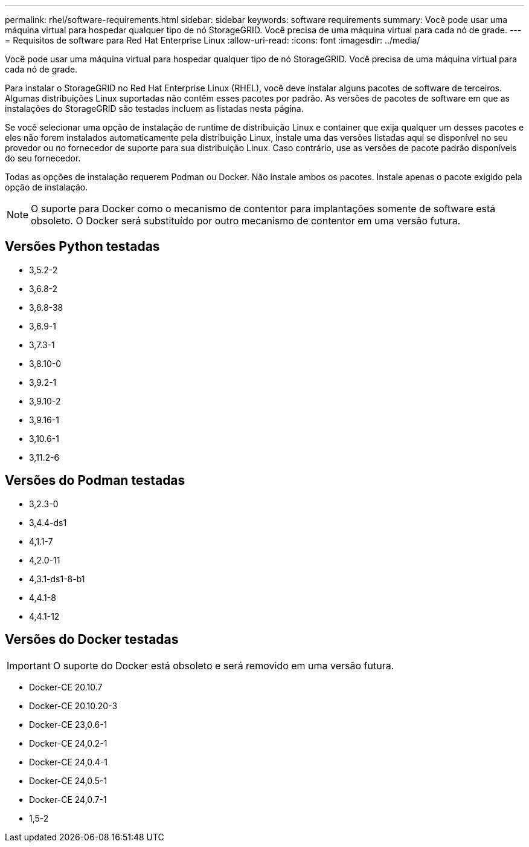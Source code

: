 ---
permalink: rhel/software-requirements.html 
sidebar: sidebar 
keywords: software requirements 
summary: Você pode usar uma máquina virtual para hospedar qualquer tipo de nó StorageGRID. Você precisa de uma máquina virtual para cada nó de grade. 
---
= Requisitos de software para Red Hat Enterprise Linux
:allow-uri-read: 
:icons: font
:imagesdir: ../media/


[role="lead"]
Você pode usar uma máquina virtual para hospedar qualquer tipo de nó StorageGRID. Você precisa de uma máquina virtual para cada nó de grade.

Para instalar o StorageGRID no Red Hat Enterprise Linux (RHEL), você deve instalar alguns pacotes de software de terceiros. Algumas distribuições Linux suportadas não contêm esses pacotes por padrão. As versões de pacotes de software em que as instalações do StorageGRID são testadas incluem as listadas nesta página.

Se você selecionar uma opção de instalação de runtime de distribuição Linux e container que exija qualquer um desses pacotes e eles não forem instalados automaticamente pela distribuição Linux, instale uma das versões listadas aqui se disponível no seu provedor ou no fornecedor de suporte para sua distribuição Linux. Caso contrário, use as versões de pacote padrão disponíveis do seu fornecedor.

Todas as opções de instalação requerem Podman ou Docker. Não instale ambos os pacotes. Instale apenas o pacote exigido pela opção de instalação.


NOTE: O suporte para Docker como o mecanismo de contentor para implantações somente de software está obsoleto. O Docker será substituído por outro mecanismo de contentor em uma versão futura.



== Versões Python testadas

* 3,5.2-2
* 3,6.8-2
* 3,6.8-38
* 3,6.9-1
* 3,7.3-1
* 3,8.10-0
* 3,9.2-1
* 3,9.10-2
* 3,9.16-1
* 3,10.6-1
* 3,11.2-6




== Versões do Podman testadas

* 3,2.3-0
* 3,4.4-ds1
* 4,1.1-7
* 4,2.0-11
* 4,3.1-ds1-8-b1
* 4,4.1-8
* 4,4.1-12




== Versões do Docker testadas


IMPORTANT: O suporte do Docker está obsoleto e será removido em uma versão futura.

* Docker-CE 20.10.7
* Docker-CE 20.10.20-3
* Docker-CE 23,0.6-1
* Docker-CE 24,0.2-1
* Docker-CE 24,0.4-1
* Docker-CE 24,0.5-1
* Docker-CE 24,0.7-1
* 1,5-2

